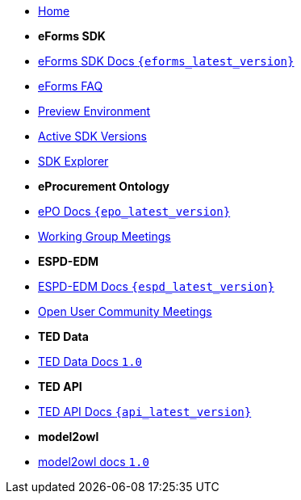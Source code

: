 
* xref:index.adoc[Home]

* [.separated]#**eForms SDK**#
* xref:eforms::index.adoc[eForms SDK Docs `{eforms_latest_version}`]
* xref:eforms:FAQ/index.adoc[eForms FAQ]
* xref:eforms:preview/index.adoc[Preview Environment]
* xref:eforms:active-versions/index.adoc[Active SDK Versions]
* link:https://docs.ted.europa.eu/eforms-sdk-explorer[SDK Explorer, window=_blank]

* [.separated]#**eProcurement Ontology**#
* xref:epo-home::index.adoc[ePO Docs `{epo_latest_version}`]
* xref:epo-wgm::index.adoc[Working Group Meetings]

* [.separated]#**ESPD-EDM**#
* xref:ESPD-EDM::index.adoc[ESPD-EDM Docs `{espd_latest_version}`]
* xref:espd-ouc::index.adoc[Open User Community Meetings]

* [.separated]#**TED Data**#
* xref:ODS:ROOT:index.adoc[TED Data Docs `1.0`]

* [.separated]#**TED API**#
* xref:api:ROOT:index.adoc[TED API Docs `{api_latest_version}`]

* [.separated]#**model2owl**#
* xref:m2o-home::index.adoc[model2owl docs `1.0`]

////

* [.separated]#**TED API**#
* xref:api::index.adoc[TED Open Data Service]



* [.separated]#**Reusing TED Data**#
* xref:reuse::index.adoc[Downloading TED Notices]
////
